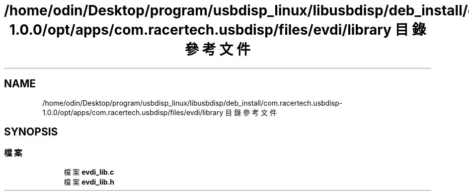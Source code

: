 .TH "/home/odin/Desktop/program/usbdisp_linux/libusbdisp/deb_install/com.racertech.usbdisp-1.0.0/opt/apps/com.racertech.usbdisp/files/evdi/library 目錄參考文件" 3 "2024年11月2日 星期六" "My Project" \" -*- nroff -*-
.ad l
.nh
.SH NAME
/home/odin/Desktop/program/usbdisp_linux/libusbdisp/deb_install/com.racertech.usbdisp-1.0.0/opt/apps/com.racertech.usbdisp/files/evdi/library 目錄參考文件
.SH SYNOPSIS
.br
.PP
.SS "檔案"

.in +1c
.ti -1c
.RI "檔案 \fBevdi_lib\&.c\fP"
.br
.ti -1c
.RI "檔案 \fBevdi_lib\&.h\fP"
.br
.in -1c
